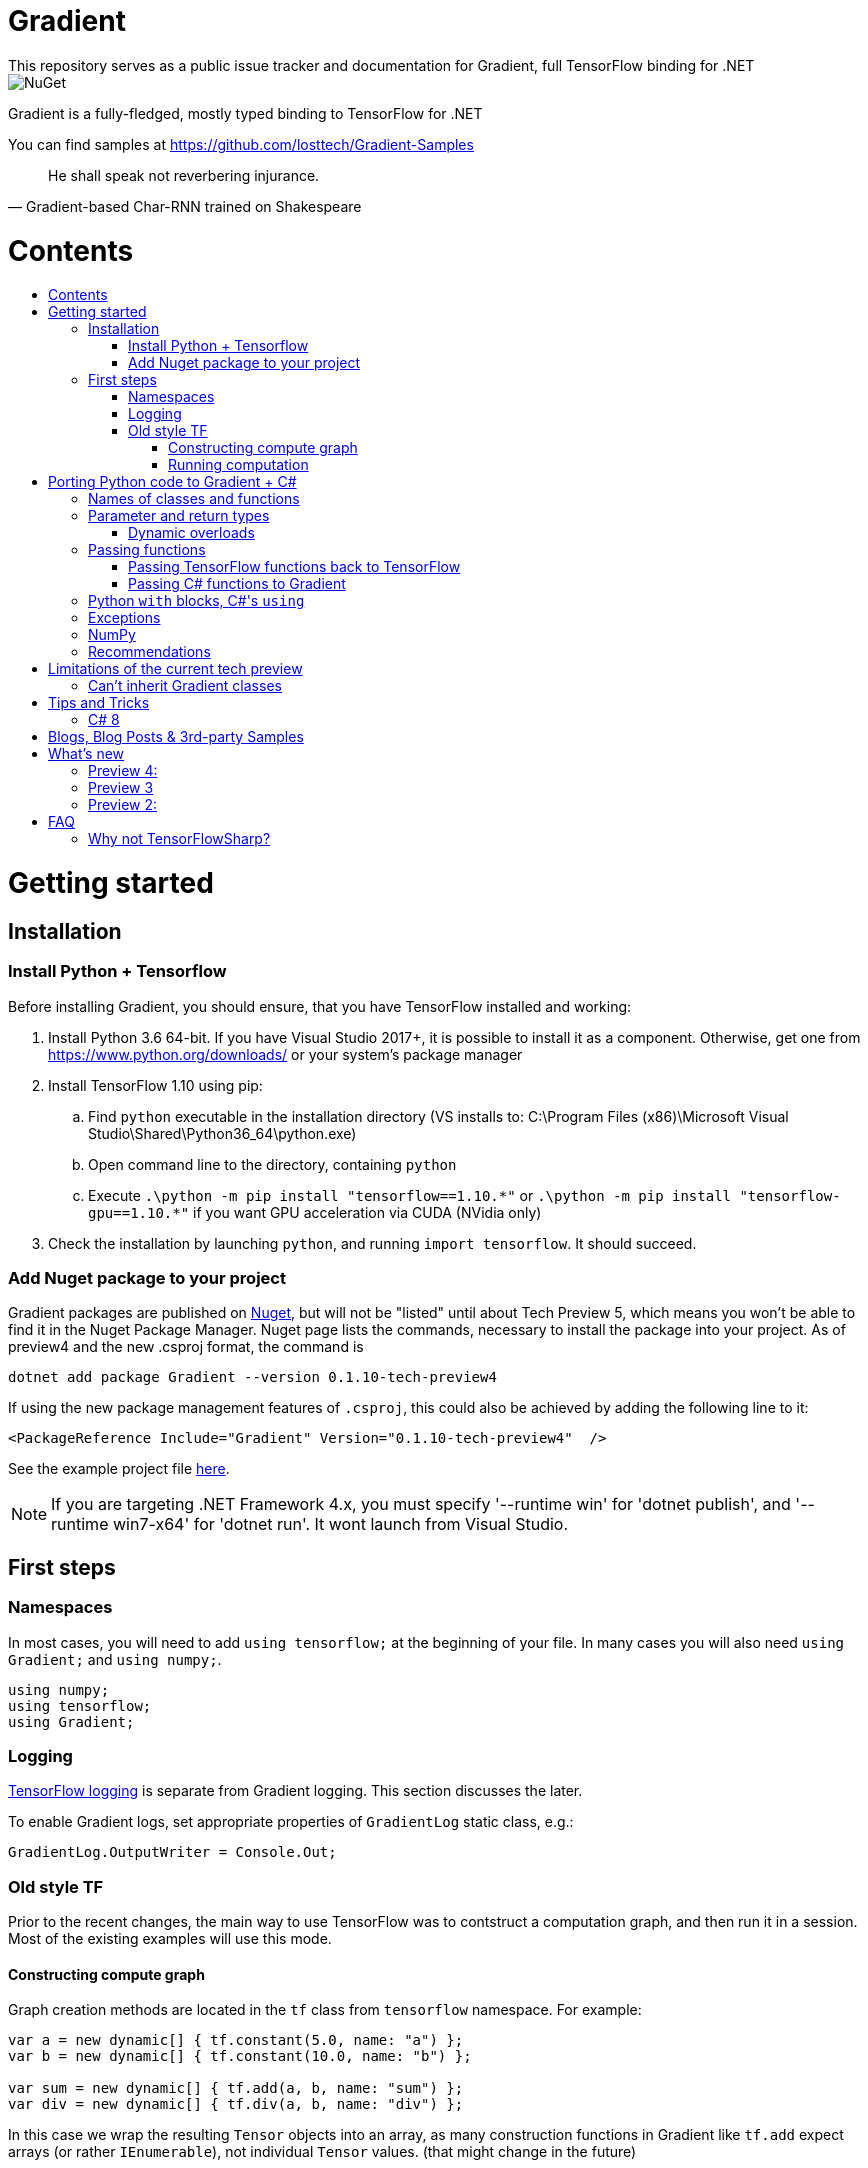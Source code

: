 :toc: macro
:toc-title: 
:toclevels: 3
:language: csharp

# Gradient
This repository serves as a public issue tracker and documentation for Gradient, full TensorFlow binding for .NET

image::https://img.shields.io/nuget/v/Gradient.svg[NuGet]

Gradient is a fully-fledged, mostly typed binding to TensorFlow for .NET

You can find samples at https://github.com/losttech/Gradient-Samples

[quote, Gradient-based Char-RNN trained on Shakespeare]
He shall speak not reverbering injurance.

# Contents
toc::[]

# Getting started
## Installation
### Install Python + Tensorflow
Before installing Gradient, you should ensure, that you have TensorFlow installed and working:

. Install Python 3.6 64-bit. If you have Visual Studio 2017+, it is possible to install it as a component. Otherwise, get one from https://www.python.org/downloads/ or your system's package manager
. Install TensorFlow 1.10 using pip:
.. Find `python` executable in the installation directory (VS installs to: C:\Program Files (x86)\Microsoft Visual Studio\Shared\Python36_64\python.exe)
.. Open command line to the directory, containing `python`
.. Execute `.\python -m pip install "tensorflow==1.10.\*"` or `.\python -m pip install "tensorflow-gpu==1.10.*"` if you want GPU acceleration via CUDA (NVidia only)
. Check the installation by launching `python`, and running [source,python]`import tensorflow`. It should succeed.

### Add Nuget package to your project

Gradient packages are published on https://www.nuget.org/packages/Gradient/[Nuget], but will not be "listed" until about Tech Preview 5, which means you won't be able to find it in the Nuget Package Manager. Nuget page lists the commands, necessary to install the package into your project. As of preview4 and the new .csproj format, the command is

[source,powershell]
----
dotnet add package Gradient --version 0.1.10-tech-preview4
----

If using the new package management features of `.csproj`, this could also be achieved by adding the following line to it:

[source,xml]
----
<PackageReference Include="Gradient" Version="0.1.10-tech-preview4"  />
----

See the example project file https://github.com/losttech/Gradient-Samples/blob/master/BasicMath/BasicMath.csproj[here].

NOTE: If you are targeting .NET Framework 4.x, you must specify '--runtime win' for 'dotnet publish', and '--runtime win7-x64' for 'dotnet run'. It wont launch from Visual Studio.

## First steps

### Namespaces
In most cases, you will need to add `using tensorflow;` at the beginning of your file. In many cases you will also need `using Gradient;` and `using numpy;`.

[source,csharp]
----
using numpy;
using tensorflow;
using Gradient;
----

### Logging
https://www.tensorflow.org/api_docs/python/tf/logging[TensorFlow logging] is separate from Gradient logging. This section discusses the later.

To enable Gradient logs, set appropriate properties of `GradientLog` static class, e.g.:
[source,csharp]
GradientLog.OutputWriter = Console.Out;

### Old style TF
Prior to the recent changes, the main way to use TensorFlow was to contstruct a computation graph, and then run it in a session. Most of the existing examples will use this mode.

#### Constructing compute graph
Graph creation methods are located in the `tf` class from `tensorflow` namespace. For example:

[source,csharp]
----
var a = new dynamic[] { tf.constant(5.0, name: "a") };
var b = new dynamic[] { tf.constant(10.0, name: "b") };

var sum = new dynamic[] { tf.add(a, b, name: "sum") };
var div = new dynamic[] { tf.div(a, b, name: "div") };
----

In this case we wrap the resulting `Tensor` objects into an array, as many construction functions in Gradient like `tf.add` expect arrays (or rather `IEnumerable`), not individual `Tensor` values. (that might change in the future)

#### Running computation
Next, you need to create a `Session` to run your graph one or multiple times. Sessions allocate CPU, GPU and memory resources, and hold the states of variables.

NOTE: In GPU mode, TensorFlow will attempt to allocate all the GPU memory to itself at that stage,
so ensure you don't have any other programs extensively using it, or https://stackoverflow.com/questions/34199233/how-to-prevent-tensorflow-from-allocating-the-totality-of-a-gpu-memory[turn down TensorFlow memory allocation]

Since TensorFlow sessions hold unmanaged resources, they have to be used similar to (but not identical to) `IDisposable`:

[source,csharp]
----
new Session().UseSelf(session => {
    ...do something with the session...
});
----

Now that you have a `Session` to work with, you can actually compute the values in the graph:

[source,csharp]
----
new Session().UseSelf(session => {
    Console.WriteLine($"a = {session.run(a)}");
    Console.WriteLine($"b = {session.run(b)}");
    Console.WriteLine($"a + b = {session.run(sum)}");
    Console.WriteLine($"a / b = {session.run(div)}");
});
----

Note, that `Session.run` also takes a sequence of `Tensor`-like objects.

The full code for this example is available at our https://github.com/losttech/Gradient-Samples/tree/master/BasicMath[samples repository]

# Porting Python code to Gradient + C#
In most cases converting Python code, that uses TensorFlow, should be as easy as using C# syntax instead of Python one:

 * add `new` to class constructor calls: `Class()` -> `new Class()`.

__Its easy to spot class construction vs simple function calls in Python:
by convention function names there start with a lower case letter like `min`,
while in class names the first letter is capitalized: `Session` __

 * to pass named paramters, use `:` instead of `=`: `make_layer(kernel_bias=2.0)` -> `make_layer(kernel_bias: 2.0)`
 * to get a subrange of a `Tensor` , use <<csharp8>> syntax (if available): `tensor[1..-2]` -> `tensor[1..^2]`. A single element can be addressed as usual: `tensor[1]`

## Names of classes and functions
Generally, Gradient follows TensorFlow https://www.tensorflow.org/versions/r1.10/api_docs/python/tf[Python API] naming.
There are, though, language-based differences:

* in Python modules (roughly equivalent to namespaces) can directly contain functions. In .NET every function must be a part of some type. For that reason Gradient exposes static classes, named after the innermost module name to contain module functions and properties (but not classes). For example, Python's `tensorflow.contrib.data` module has a correspoding C# class `tensorflow.contrib.data.data`. So an equivalent of Python's `tensorflow.contrib.data.group_by_window` would be `tensorflow.contrib.data.data.group_by_window`. This mostly applies to the unofficial APIs.
* most of the official API's functions and properties (but *not* classes) are exposed via a special class `tensorflow.tf`. Combined with `using tensorflow;` this enables invoking TensorFlow functions as neatly as: `tf.placeholder(...)`, `tf.keras.activations.relu(...)`, etc

__there is also a similar class__ `numpy.np` __for NumPy functions__

* class names and namespaces are mostly the same as in Python API.
E.g. https://www.tensorflow.org/api_docs/python/tf/Session[`tf.Session`] is in `tensorflow` namespace,
and can be instantiated via `new tensorflow.Session(...)` or simply `new Session(...)` with `using tensorflow;`

* some APIs have multiple aliases, like https://www.tensorflow.org/versions/r1.10/api_docs/python/tf/add[tf.add].
At the moment of writing this post, only one of the aliases was exposed by Gradient. Usually the first one.

* in case of name conflicts (e.g. C# does not allow both `shape` property and `set_shape` method in the same class),
one of the conflicting names is exposed with suffix `$$_$$`. For example: `set_shape$$_$$`, which should be easy to find in IDE autocomplete list.

* (very rare) due to the way Gradient works, non-official classes, functions and properties might be exposed via unexpected namespaces.
IDE should be able to help find classes (by suggesting to add an appropriate `using namespace;`). For functions and properties, one might try to find the class, corresponding to their containing module (see the example with `tensorflow.contrib.data` above, you could search for the `data` class). Another less convenient alternative is to use Visual Studio's Object Explorer.

* (rare) some classes and functions, exposed by TensorFlow might only be exposed as function-typed properties.
For example, https://www.tensorflow.org/versions/r1.10/api_docs/python/tf/ConfigProto[`ConfigProto`],
that is used to configure `tf.Session` does not have a correspoing class in Gradient.
To create an instance of `ConfigProto`, you must call its constructor via `ConfigProto` property in [title="tensorflow.core.protobuf.config_pb2"]`config_pb2` class: `config_pb2.ConfigProto()`

## Parameter and return types
Gradient tries hard to expose statically-typed API, but the underlying TensorFlow code is inherently dynamic.
In many cases Gradient over-generalizes or under-generalizes underlying parameter and return types.

When the parameter type is over-generalized, it simply means you loose a hint as to what can actually be passed.
Gradient's parameter may be `IEnumerable<object>`, but the function can reject anything except a `Set<int>`.
In these cases you can either refer to the https://www.tensorflow.org/versions/r1.10/api_docs/python/tf[official documentation],
or quickly try it, and see if the error you get explains what the function actually expects.

### Dynamic overloads
TL;DR; when you can't pass something, replace `tf.func_name(...)` -> `tf.func_name_dyn(...)`,
and `new Class(...)` -> `Class.NewDyn(...)`.

When the parameter or return type is under-generalized, you will not be able to use Gradient's statically-typed API.
A function parameter may say, that it only accepts `int` and `bool`, but you know from documentation/sample,
that you have to pass a `Tensor`. Another common example is when Gradient thinks the parameter must be
of a derived class, when a base class would actually also be ok. For example, parameter `cell` might be of type `LSTMCell`,
but actually you should be able to pass any `RNNCell`, where `class LSTMCell: RNNCell`.
Do not try converting the value you want to pass to the expected type. It will not work.
For these cases Gradient provides dynamic API alongside statically-typed one.

Every function from original API will have an untyped overload, whose name ends with `_dyn`.
All its parameters intentionally allow anything to be passed (type `object`).
It also returns a `dynamic` type.

Same applies to properties. For each `SomeType property{get;set;}` there's a `dynamic property_dyn{get;set;}`.

Every class with constructors will have an untyped static factory method, named `NewDyn`,
which allows you to call class constructor similar to untyped function overloads in the previos paragraph.

Please, report to this issue tracker, if you have to call dynamic overloads a lot to get your model running.
We will try to fix that in the next version.

In some cases even that is not enough. If you need to call a method or access a property of an instance of some class,
and that method/property is not exposed by Gradient, convert the instance to `dynamic`, and try to call it that way.
See https://docs.microsoft.com/en-us/dotnet/csharp/programming-guide/types/using-type-dynamic

## Passing functions
Many TensorFlow (and hence Gradient) APIs accept functions as parameters.
If the parameter type is known to be a function, Gradient will show it as `Gradient.PythonFunctionContainer`.

There are two ways to get an instance of it: pass Gradient functions back, or pass .NET function.

### Passing TensorFlow functions back to TensorFlow
TL;DR; suffix your function with `_fn`.

Most NN layers expect an `activation` argument, which specifies the neuron activation function.
TensorFlow defines many activation functions one would want to use in both modern and old-style APIs.
The "original" one is called https://en.wikipedia.org/wiki/Sigmoid_function[sigmoid] as is availabe as `tf.sigmoid`.
Modern networks often use some variant of https://en.wikipedia.org/wiki/Rectifier_(neural_networks)[ReLU] (`tf.nn.relu`).
You can call both directly from Gradient like this: `tf.sigmoid(tensor)`, but in most cases you need to pass them
to `activation` parameter as `PythonFunctionContainer`.

To do that you can simply get a pre-wrapped instance by adding `_fn` suffix to the function name.

For example: `tf.layer.dense(activation: *tf.sigmoid_fn*)`.

### Passing C# functions to Gradient
To get an instace of `PythonFunctionContainer` from a C# function, use static method `PythonFunctionContainer.Of<T1, ..., TResult>(func or lambda)`.
You will have to specify function argument types in place of `<T1, ..., TResult>`.

## Python `with` blocks, C#'s `using`
TL;DR; replace `with new Session(...) as sess: sess.do_stuff()`
-> `new Session(...).UseSelf(sess => sess.do_stuff())`

TensorFlow API, being built on Python, use special *enter* and *exit* methods for the same purpose
.NET has `IDisposable`. Problem is: in general they do not map directly to each other.
For that reason every Gradient class, that declares those special methods in TensorFlow,
also exposes `.Use` and `.UseSelf` methods. In most cases it is easiest to use `.UseSelf(self => do_something(self))`
as shown in the sample above. However, there might be rare special cases, when `.Use(context => do_something(context))`
has to be used. The difference is that `obj.UseSelf` always passes `obj` back to the lambda,
while `obj.Use` might actually generate a new object of potentially completely different type.

Think of `.Use` and `.UseSelf` as Gradient's best attempt at reproducing `using(var session = new Session(...)) {}` statement.

A full example on how to use `.UseSelf` can be found in https://github.com/losttech/Gradient-Samples/blob/master/BasicMath/BasicMathProgram.cs[samples]


## Exceptions
This feature is still in development.

## NumPy
Since most TensorFlow samples use NumPy, Gradient includes a limited subset under `numpy` namespace.

## Recommendations
* import both `tensorflow` and `numpy` namespaces:
[source,csharp]
----
using tensorflow;
using numpy;

tf.placeholder(...);
np.array(...);
----
* if you extensively use some API set under `tf.`, use `using static tf.API_HERE;`
[source,csharp]
----
using static tf.keras;
...
var model = models.load_model(...);
new Dense(kernel_regularizer: regularizers.l2(...));
----
* many Gradient functions return `dynamic`. Whenever possible, immediately cast it to the concrete type.
It will help to maintain the code. Concrete type is always known at runtime
and can be seen in the debugger, or accessed via `object.GetType()` method.
Most methods in `tf.` actually return `Tensor`.
[source,csharp]
----
Tensor hidden = tf.layers.dense(input, hiddenSize, activation: tf.sigmoid_fn);
----

* avoid directly using classes in `Gradient`, `SharPy.Runtime`, and `Python.Runtime`.
They are Gradient's implementation details, which might be changed in the future versions.

# Limitations of the current tech preview
__This section may be outdated__

### Can't inherit Gradient classes

__While nothing will stop you from inheriting Gradient classes in .NET, any new or overriden members will not be visible to TensorFlow. You may implement corresponding *interfaces* in .NET, but don't inherit anything from any *classes* in `Gradient`, `tensorflow`, or `numpy` namespaces.__

# Tips and Tricks
[#csharp8]
## C# 8
Gradient supports the neat indexing feature of C# 8: if you are using Visual Studio 2019 Preview+ or the .NET Core SDK 3 Preview+,
you can set appropriate language level like this in the project file: `<LangVersion>8.0</LangVersion>`

Then you can access numpy arrays with the new syntax, for example: `arr[3..^4]`, which means "take a range from element at index 3, that excludes the last 4 elements".

# Blogs, Blog Posts & 3rd-party Samples
- https://habr.com/post/437174/[.NET, TensorFlow, and the windmills of Kaggle — the journey begins]

# What's new
## Preview 4:
- MacOS and Ubuntu support (with others possibly working too) on .NET Core
- documentation included for function and parameter tooltips
- fixed inability to call static class methods

## Preview 3
- fixed inability to reenter TensorFlow from a callback

## Preview 2:

- dynamically typed overloads, that enable fallback for tricky signatures
- a common interface for tf.Variable and tf.Tensor
- enabled enumeration over TensorFlow collection types

# FAQ
## Why not TensorFlowSharp?
|===
| | TensorFlowSharp | Gradient

| Load TensorFlow models
| *✓*
| *✓*

| Train existing models
| *✓*
| *✓*

| Create new models with low-level API
| *✓*
| *✓*

| Create new models with high-level API
| ✗
| *✓*

| Dependencies
| *TF*
| TF&nbsp;+ Python

| TensorBoard integration
| ✗
| *✓*

| Estimators
| ✗
| *✓*

| Dataset manipulation via tf.data
| ✗
| *✓*

| tf.contrib
| ✗
| *✓*

| Commercial support
| ✗
| *✓*
